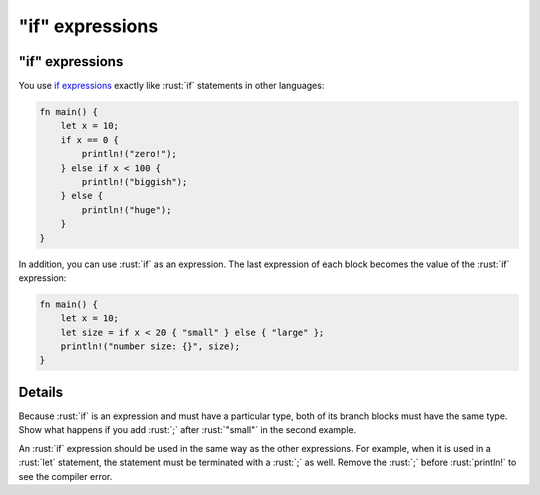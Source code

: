 ====================
"if" expressions
====================

--------------------
"if" expressions
--------------------

You use
`if expressions <https://doc.rust-lang.org/reference/expressions/if-expr.html#if-expressions>`__
exactly like :rust:`if` statements in other languages:

.. code:: rust

   fn main() {
       let x = 10;
       if x == 0 {
           println!("zero!");
       } else if x < 100 {
           println!("biggish");
       } else {
           println!("huge");
       }
   }

In addition, you can use :rust:`if` as an expression. The last expression of
each block becomes the value of the :rust:`if` expression:

.. code:: rust

   fn main() {
       let x = 10;
       let size = if x < 20 { "small" } else { "large" };
       println!("number size: {}", size);
   }

---------
Details
---------

Because :rust:`if` is an expression and must have a particular type, both of
its branch blocks must have the same type. Show what happens if you add
:rust:`;` after :rust:`"small"` in the second example.

An :rust:`if` expression should be used in the same way as the other
expressions. For example, when it is used in a :rust:`let` statement, the
statement must be terminated with a :rust:`;` as well. Remove the :rust:`;`
before :rust:`println!` to see the compiler error.
